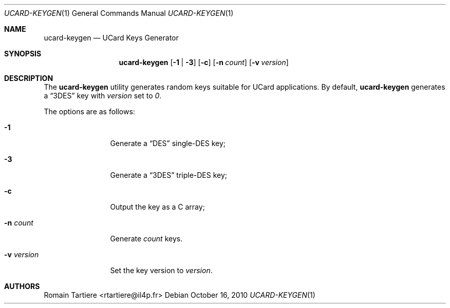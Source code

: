 .\" Copyright (C) 2010 Romain Tartiere
.\"
.\" This program is free software: you can redistribute it and/or modify it
.\" under the terms of the GNU Lesser General Public License as published by the
.\" Free Software Foundation, either version 3 of the License, or (at your
.\" option) any later version.
.\"
.\" This program is distributed in the hope that it will be useful, but WITHOUT
.\" ANY WARRANTY; without even the implied warranty of MERCHANTABILITY or
.\" FITNESS FOR A PARTICULAR PURPOSE.  See the GNU General Public License for
.\" more details.
.\"
.\" You should have received a copy of the GNU Lesser General Public License
.\" along with this program.  If not, see <http://www.gnu.org/licenses/>
.\"
.\" $Id$
.\"
.Dd October 16, 2010
.Dt UCARD-KEYGEN 1
.Os
.Sh NAME
.Nm ucard-keygen
.Nd UCard Keys Generator
.Sh SYNOPSIS
.Nm
.Op Fl 1 | Fl 3
.Op Fl c
.Op Fl n Ar count
.Op Fl v Ar version
.Sh DESCRIPTION
The
.Nm
utility generates random keys suitable for UCard applications. By default,
.Nm
generates a
.Dq 3DES
key with
.Ar version
set to
.Vt 0 .
.Pp
The options are as follows:
.Bl -tag -width -v_version
.It Fl 1
Generate a
.Dq DES
single-DES key;
.It Fl 3
Generate a
.Dq 3DES
triple-DES key;
.It Fl c
Output the key as a C array;
.It Fl n Ar count
Generate
.Ar count
keys.
.It Fl v Ar version
Set the key version to
.Ar version .
.El
.Sh AUTHORS
.An Romain Tartiere Aq rtartiere@il4p.fr
